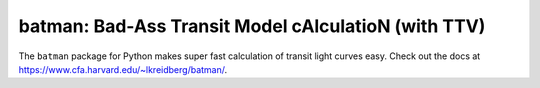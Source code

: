 batman: Bad-Ass Transit Model cAlculatioN (with TTV)
=========================================

The ``batman`` package for Python makes super fast calculation of transit light curves easy.  Check out the docs at https://www.cfa.harvard.edu/~lkreidberg/batman/.
